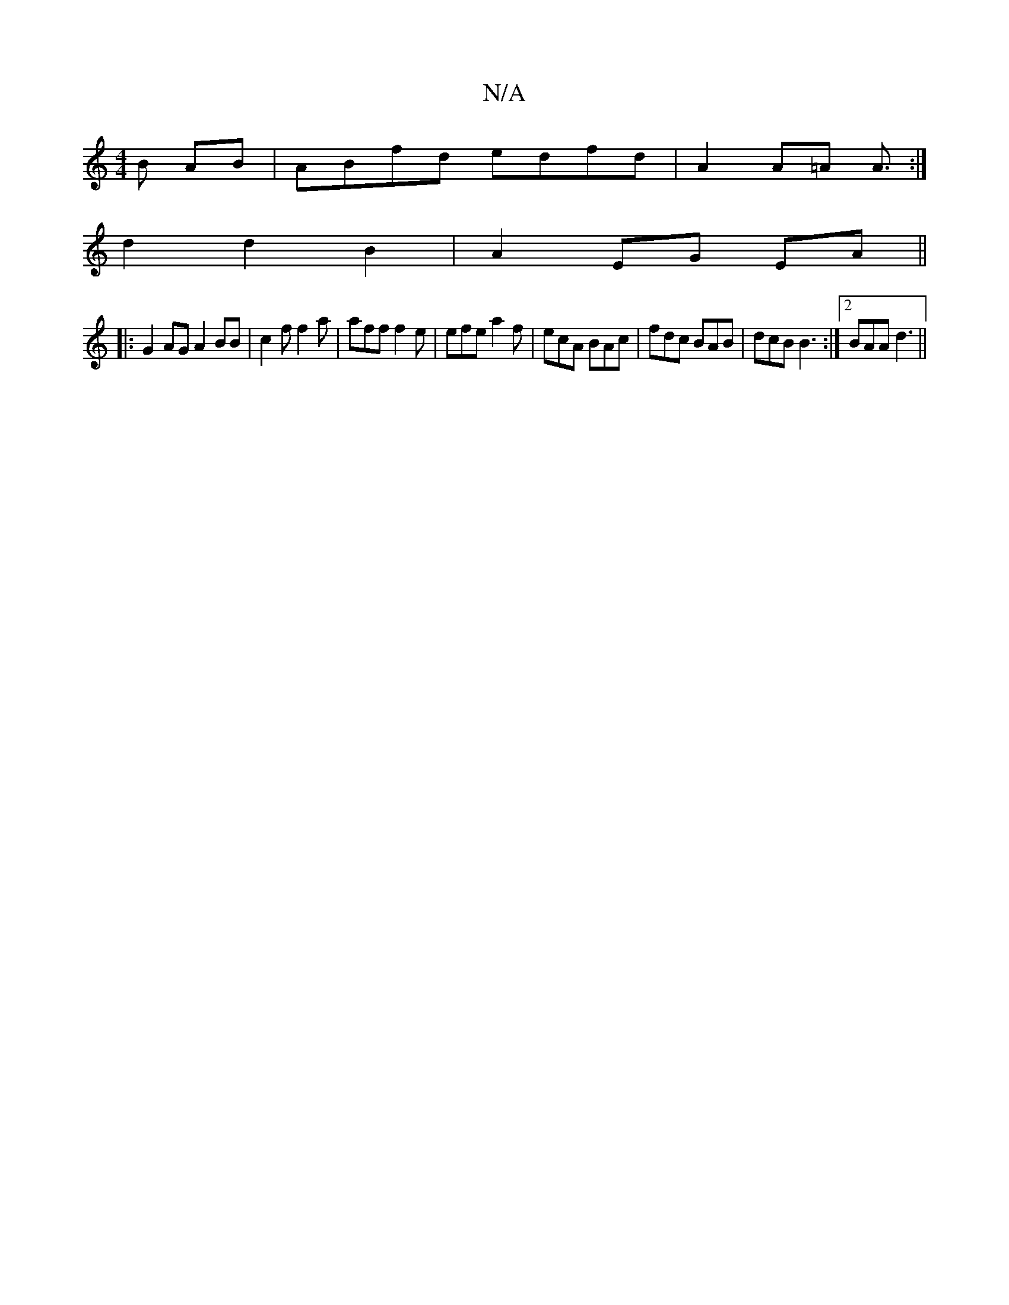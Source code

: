 X:1
T:N/A
M:4/4
R:N/A
K:Cmajor
 B AB|ABfd edfd|A2 A=A A3/:|
d2d2B2|A2 EG EA||
|: G2AG A2 BB | c2 f f2a | aff f2 e | efe a2f | ecA BAc | fdc BAB | dcB B3 :|2 BAA d3||

e2A e2d e2c|def gfe|d2^d efd|ede f2e|fdd def|a3 e2e|def g2e|f2e 